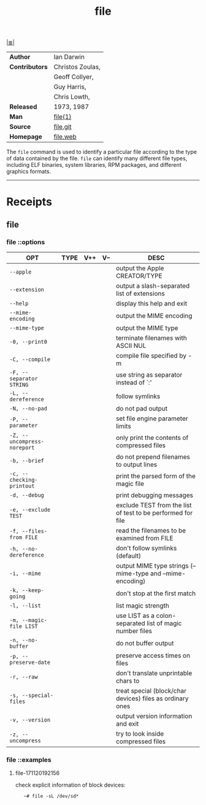 # File          : cix-file.org
# Created       : <2017-07-12 Wed 00:22:46 BST>
# Modified      : <2017-11-21 Tue 00:24:57 GMT> Sharlatan
# Author        : sharlatan
# Maintainer(s) :
# Sinopsis      : A utility for determining file types.

#+OPTIONS: num:nil

[[file:../cix-main.org][|≣|]]
#+TITLE: file

|----------------+------------------|
| *Author*       | Ian Darwin       |
| *Contributors* | Christos Zoulas, |
|                | Geoff Collyer,   |
|                | Guy Harris,      |
|                | Chris Lowth,     |
| *Released*     | 1973, 1987       |
| *Man*          | [[http://man7.org/linux/man-pages/man1/file.1.html][file(1)]]          |
| *Source*       | [[https://github.com/file/file][file.git]]         |
| *Homepage*     | [[http://www.darwinsys.com/file/][file.web]]         |
|----------------+------------------|

The =file= command is used to identify a particular file according to the type of
data contained by the file.  =file= can identify many different file types,
including ELF binaries, system libraries, RPM packages, and different graphics
formats.
-----
* Receipts
** file
*** file ::options

| OPT                         | TYPE | V++ | V-- | DESC                                                        |
|-----------------------------+------+-----+-----+-------------------------------------------------------------|
| =--apple=                   |      |     |     | output the Apple CREATOR/TYPE                               |
| =--extension=               |      |     |     | output a slash-separated list of extensions                 |
| =--help=                    |      |     |     | display this help and exit                                  |
| =--mime-encoding=           |      |     |     | output the MIME encoding                                    |
| =--mime-type=               |      |     |     | output the MIME type                                        |
| =-0, --print0=              |      |     |     | terminate filenames with ASCII NUL                          |
| =-C, --compile=             |      |     |     | compile file specified by -m                                |
| =-F, --separator STRING=    |      |     |     | use string as separator instead of `:'                      |
| =-L, --dereference=         |      |     |     | follow symlinks                                             |
| =-N, --no-pad=              |      |     |     | do not pad output                                           |
| =-P, --parameter=           |      |     |     | set file engine parameter limits                            |
| =-Z, --uncompress-noreport= |      |     |     | only print the contents of compressed files                 |
| =-b, --brief=               |      |     |     | do not prepend filenames to output lines                    |
| =-c, --checking-printout=   |      |     |     | print the parsed form of the magic file                     |
| =-d, --debug=               |      |     |     | print debugging messages                                    |
| =-e, --exclude TEST=        |      |     |     | exclude TEST from the list of test to be performed for file |
| =-f, --files-from FILE=     |      |     |     | read the filenames to be examined from FILE                 |
| =-h, --no-dereference=      |      |     |     | don't follow symlinks (default)                             |
| =-i, --mime=                |      |     |     | output MIME type strings (--mime-type and --mime-encoding)  |
| =-k, --keep-going=          |      |     |     | don't stop at the first match                               |
| =-l, --list=                |      |     |     | list magic strength                                         |
| =-m, --magic-file LIST=     |      |     |     | use LIST as a colon-separated list of magic  number files   |
| =-n, --no-buffer=           |      |     |     | do not buffer output                                        |
| =-p, --preserve-date=       |      |     |     | preserve access times on files                              |
| =-r, --raw=                 |      |     |     | don't translate unprintable chars to \ooo                   |
| =-s, --special-files=       |      |     |     | treat special (block/char devices) files as ordinary ones   |
| =-v, --version=             |      |     |     | output version information and exit                         |
| =-z, --uncompress=          |      |     |     | try to look inside compressed files                         |
|-----------------------------+------+-----+-----+-------------------------------------------------------------|

*** file ::examples
**** file-171120192156 
check explicit information of block devices:
:    ~# file -sL /dev/sd*

 # End of cix-file.org
